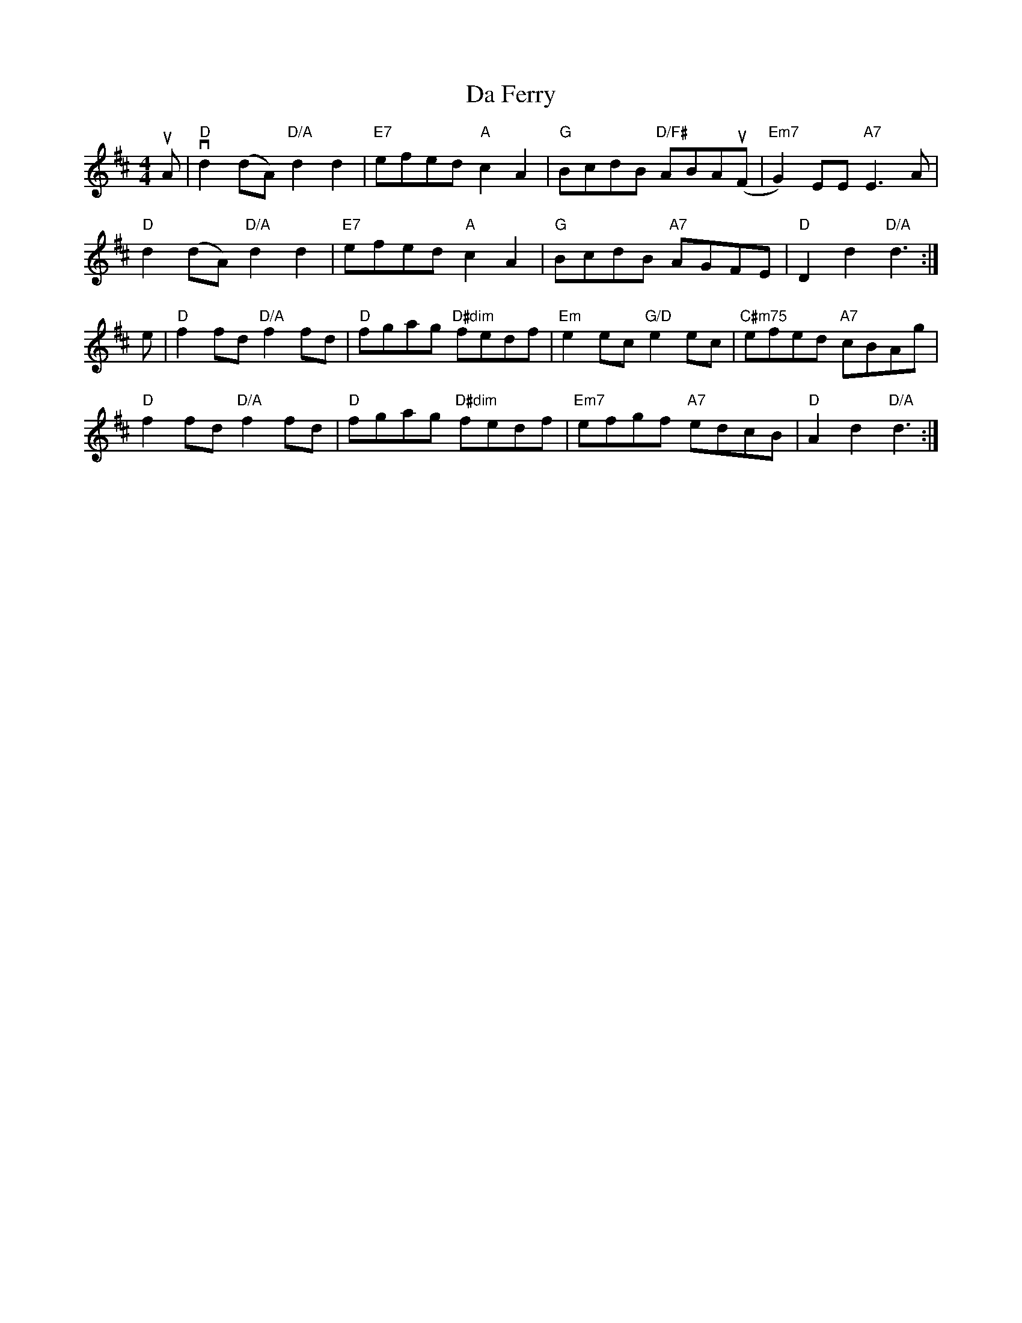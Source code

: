 X: 9046
T: Da Ferry
R: reel
M: 4/4
K: Dmajor
uA|"D"vd2(dA) "D/A"d2d2|"E7"efed "A"c2A2|"G"BcdB "D/F#"ABA(uF|"Em7"G2)EE "A7"E3A|
"D"d2(dA) "D/A"d2d2|"E7"efed "A"c2A2|"G"BcdB "A7"AGFE|"D"D2d2 "D/A"d3:|
e|"D"f2fd "D/A"f2fd|"D"fgag "D#dim"fedf|"Em"e2ec "G/D"e2ec|"C#m75"efed "A7"cBAg|
"D"f2fd "D/A"f2fd|"D"fgag "D#dim"fedf|"Em7"efgf "A7"edcB|"D"A2d2 "D/A"d3:|

